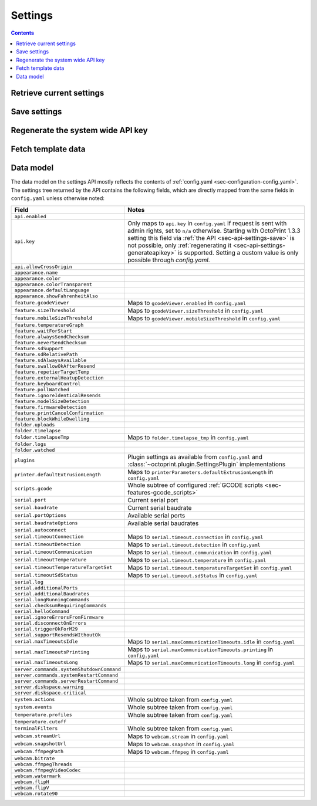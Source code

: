.. _sec-api-settings:

********
Settings
********

.. contents::

.. _sec-api-settings-retrieve:

Retrieve current settings
=========================

.. http:get:: /api/settings

   Retrieves the current configuration of OctoPrint.

   Returns a :http:statuscode:`200` with the current settings as a JSON object in the
   response body.

   The :ref:`data model <sec-api-settings-datamodel>` is similar to what can be found in
   :ref:`config.yaml <sec-configuration-config_yaml>`, see below for details.

.. _sec-api-settings-save:

Save settings
=============

.. http:post:: /api/settings

   Saves the provided settings in OctoPrint.

   Expects a JSON object with the settings to change as request body. This can be either a
   full settings tree, or only a partial tree containing only those fields that should
   be updated.

   Returns the currently active settings on success, as part of a :http:statuscode:`200` response.

   Requires admin rights.

   **Example**

   Only change the UI color to black.

   .. sourcecode:: http

      POST /api/settings HTTP/1.1
      Host: example.com
      X-Api-Key: abcdef...
      Content-Type: application/json

      {
        "appearance": {
          "color": "black"
        }
      }

   .. sourcecode:: http

      HTTP/1.1 200 OK
      Content-Type: application/json

      {
        "api": {
          "enabled": true
        },
        "appearance": {
          "color": "black"
        }
      }

.. _sec-api-settings-generateapikey:

Regenerate the system wide API key
==================================

.. http:post:: /api/settings/apikey

   Generates a new system wide API key.

   Does not expect a body. Will return the generated API key as ``apikey``
   property in the JSON object contained in the response body.

   Requires admin rights.

   :status 200:     No error
   :status 403:     No admin rights

.. _sec-api-settings-fetchtemplaatedata:

Fetch template data
===================

.. http:get:: /api/settings/templates

   Fetch data (currently only the sorting order) of all registered template components in the system.

   Use this to get a full list of the identifiers of all UI components provided either by core OctoPrint or any
   currently active plugins.

   Example:

   .. sourcecode:: http

      GET /api/settings/templates HTTP/1.1
      Host: example.com
      X-Api-Key: abcdef...

   .. sourcecode:: http

      HTTP/1.1 200 OK
      Content-Type: application/json

      {
        "order": {
          "about": [
            {
              "id": "about",
              "name": "About OctoPrint"
            },
            {
              "id": "supporters",
              "name": "Supporters"
            },
            {
              "id": "authors",
              "name": "Authors"
            },
            {
              "id": "changelog",
              "name": "Changelog"
            },
            {
              "id": "license",
              "name": "OctoPrint License"
            },
            {
              "id": "thirdparty",
              "name": "Third Party Licenses"
            },
            {
              "id": "plugin_pluginmanager",
              "name": "Plugin Licenses",
              "plugin_id": "pluginmanager",
              "plugin_name": "Plugin Manager"
            }
          ],
          "generic": [
            {
              "id": "plugin_announcements",
              "name": "plugin_announcements",
              "plugin_id": "announcements",
              "plugin_name": "Announcement Plugin"
            }
          ],
          "navbar": [
            {
              "id": "settings",
              "name": "settings"
            },
            {
              "id": "systemmenu",
              "name": "systemmenu"
            },
            {
              "id": "plugin_announcements",
              "name": "plugin_announcements",
              "plugin_id": "announcements",
              "plugin_name": "Announcement Plugin"
            },
            {
              "id": "login",
              "name": "login"
            }
          ],
          "plugin_pluginmanager_about_thirdparty": [],
          "settings": [
            {
              "id": "section_printer",
              "name": "Printer"
            },
            {
              "id": "serial",
              "name": "Serial Connection"
            },
            {
              "id": "printerprofiles",
              "name": "Printer Profiles"
            },
            {
              "id": "temperatures",
              "name": "Temperatures"
            },
            {
              "id": "terminalfilters",
              "name": "Terminal Filters"
            },
            {
              "id": "gcodescripts",
              "name": "GCODE Scripts"
            },
            {
              "id": "section_features",
              "name": "Features"
            },
            {
              "id": "features",
              "name": "Features"
            },
            {
              "id": "webcam",
              "name": "Webcam & Timelapse"
            },
            {
              "id": "accesscontrol",
              "name": "Access Control"
            },
            {
              "id": "gcodevisualizer",
              "name": "GCODE Visualizer"
            },
            {
              "id": "api",
              "name": "API"
            },
            {
              "id": "section_octoprint",
              "name": "OctoPrint"
            },
            {
              "id": "server",
              "name": "Server"
            },
            {
              "id": "folders",
              "name": "Folders"
            },
            {
              "id": "appearance",
              "name": "Appearance"
            },
            {
              "id": "plugin_logging",
              "name": "Logging",
              "plugin_id": "logging",
              "plugin_name": "Logging"
            },
            {
              "id": "plugin_pluginmanager",
              "name": "Plugin Manager",
              "plugin_id": "pluginmanager",
              "plugin_name": "Plugin Manager"
            },
            {
              "id": "plugin_softwareupdate",
              "name": "Software Update",
              "plugin_id": "softwareupdate",
              "plugin_name": "Software Update"
            },
            {
              "id": "plugin_announcements",
              "name": "Announcements",
              "plugin_id": "announcements",
              "plugin_name": "Announcement Plugin"
            },
            {
              "id": "section_plugins",
              "name": "Plugins"
            },
            {
              "id": "plugin_action_command_prompt",
              "name": "Action Command Prompt",
              "plugin_id": "action_command_prompt",
              "plugin_name": "Action Command Prompt Support"
            },
            {
              "id": "plugin_cura",
              "name": "CuraEngine (<= 15.04)",
              "plugin_id": "cura",
              "plugin_name": "CuraEngine (<= 15.04)"
            }
          ],
          "sidebar": [
            {
              "id": "plugin_printer_safety_check",
              "name": "Printer Safety Warning",
              "plugin_id": "printer_safety_check",
              "plugin_name": "Printer Safety Check"
            },
            {
              "id": "connection",
              "name": "Connection"
            },
            {
              "id": "state",
              "name": "State"
            },
            {
              "id": "files",
              "name": "Files"
            }
          ],
          "tab": [
            {
              "id": "temperature",
              "name": "Temperature"
            },
            {
              "id": "control",
              "name": "Control"
            },
            {
              "id": "gcodeviewer",
              "name": "GCode Viewer"
            },
            {
              "id": "terminal",
              "name": "Terminal"
            },
            {
              "id": "timelapse",
              "name": "Timelapse"
            }
          ],
          "usersettings": [
            {
              "id": "access",
              "name": "Access"
            },
            {
              "id": "interface",
              "name": "Interface"
            }
          ],
          "wizard": []
        }
      }

   Requires admin rights.

   .. warning::

      This API endpoint is in beta. Things might change. If you happen to want to develop against it, you should drop
      me an email to make sure I can give you a heads-up when something changes in an backwards incompatible way.

   :status 200: No error
   :status 403: No admin rights

.. _sec-api-settings-datamodel:

Data model
==========

The data model on the settings API mostly reflects the contents of
:ref:`config.yaml <sec-configuration-config_yaml>`. The settings tree
returned by the API contains the following fields, which are directly
mapped from the same fields in ``config.yaml`` unless otherwise noted:

.. list-table::
   :header-rows: 1

   * - Field
     - Notes
   * - ``api.enabled``
     -
   * - ``api.key``
     - Only maps to ``api.key`` in ``config.yaml`` if request is sent with admin rights, set to ``n/a`` otherwise.
       Starting with OctoPrint 1.3.3 setting this field via :ref:`the API <sec-api-settings-save>` is not possible,
       only :ref:`regenerating it <sec-api-settings-generateapikey>` is supported. Setting a custom value is only
       possible through `config.yaml`.
   * - ``api.allowCrossOrigin``
     -
   * - ``appearance.name``
     -
   * - ``appearance.color``
     -
   * - ``appearance.colorTransparent``
     -
   * - ``appearance.defaultLanguage``
     -
   * - ``appearance.showFahrenheitAlso``
     -
   * - ``feature.gcodeViewer``
     - Maps to ``gcodeViewer.enabled`` in ``config.yaml``
   * - ``feature.sizeThreshold``
     - Maps to ``gcodeViewer.sizeThreshold`` in ``config.yaml``
   * - ``feature.mobileSizeThreshold``
     - Maps to ``gcodeViewer.mobileSizeThreshold`` in ``config.yaml``
   * - ``feature.temperatureGraph``
     -
   * - ``feature.waitForStart``
     -
   * - ``feature.alwaysSendChecksum``
     -
   * - ``feature.neverSendChecksum``
     -
   * - ``feature.sdSupport``
     -
   * - ``feature.sdRelativePath``
     -
   * - ``feature.sdAlwaysAvailable``
     -
   * - ``feature.swallowOkAfterResend``
     -
   * - ``feature.repetierTargetTemp``
     -
   * - ``feature.externalHeatupDetection``
     -
   * - ``feature.keyboardControl``
     -
   * - ``feature.pollWatched``
     -
   * - ``feature.ignoreIdenticalResends``
     -
   * - ``feature.modelSizeDetection``
     -
   * - ``feature.firmwareDetection``
     -
   * - ``feature.printCancelConfirmation``
     -
   * - ``feature.blockWhileDwelling``
     -
   * - ``folder.uploads``
     -
   * - ``folder.timelapse``
     -
   * - ``folder.timelapseTmp``
     - Maps to ``folder.timelapse_tmp`` in ``config.yaml``
   * - ``folder.logs``
     -
   * - ``folder.watched``
     -
   * - ``plugins``
     - Plugin settings as available from ``config.yaml`` and :class:`~octoprint.plugin.SettingsPlugin` implementations
   * - ``printer.defaultExtrusionLength``
     - Maps to ``printerParameters.defaultExtrusionLength`` in ``config.yaml``
   * - ``scripts.gcode``
     - Whole subtree of configured :ref:`GCODE scripts <sec-features-gcode_scripts>`
   * - ``serial.port``
     - Current serial port
   * - ``serial.baudrate``
     - Current serial baudrate
   * - ``serial.portOptions``
     - Available serial ports
   * - ``serial.baudrateOptions``
     - Available serial baudrates
   * - ``serial.autoconnect``
     -
   * - ``serial.timeoutConnection``
     - Maps to ``serial.timeout.connection`` in ``config.yaml``
   * - ``serial.timeoutDetection``
     - Maps to ``serial.timeout.detection`` in ``config.yaml``
   * - ``serial.timeoutCommunication``
     - Maps to ``serial.timeout.communication`` in ``config.yaml``
   * - ``serial.timeoutTemperature``
     - Maps to ``serial.timeout.temperature`` in ``config.yaml``
   * - ``serial.timeoutTemperatureTargetSet``
     - Maps to ``serial.timeout.temperatureTargetSet`` in ``config.yaml``
   * - ``serial.timeoutSdStatus``
     - Maps to ``serial.timeout.sdStatus`` in ``config.yaml``
   * - ``serial.log``
     -
   * - ``serial.additionalPorts``
     -
   * - ``serial.additionalBaudrates``
     -
   * - ``serial.longRunningCommands``
     -
   * - ``serial.checksumRequiringCommands``
     -
   * - ``serial.helloCommand``
     -
   * - ``serial.ignoreErrorsFromFirmware``
     -
   * - ``serial.disconnectOnErrors``
     -
   * - ``serial.triggerOkForM29``
     -
   * - ``serial.supportResendsWIthoutOk``
     -
   * - ``serial.maxTimeoutsIdle``
     - Maps to ``serial.maxCommunicationTimeouts.idle`` in ``config.yaml``
   * - ``serial.maxTimeoutsPrinting``
     - Maps to ``serial.maxCommunicationTimeouts.printing`` in ``config.yaml``
   * - ``serial.maxTimeoutsLong``
     - Maps to ``serial.maxCommunicationTimeouts.long`` in ``config.yaml``
   * - ``server.commands.systemShutdownCommand``
     -
   * - ``server.commands.systemRestartCommand``
     -
   * - ``server.commands.serverRestartCommand``
     -
   * - ``server.diskspace.warning``
     -
   * - ``server.diskspace.critical``
     -
   * - ``system.actions``
     - Whole subtree taken from ``config.yaml``
   * - ``system.events``
     - Whole subtree taken from ``config.yaml``
   * - ``temperature.profiles``
     - Whole subtree taken from ``config.yaml``
   * - ``temperature.cutoff``
     -
   * - ``terminalFilters``
     - Whole subtree taken from ``config.yaml``
   * - ``webcam.streamUrl``
     - Maps to ``webcam.stream`` in ``config.yaml``
   * - ``webcam.snapshotUrl``
     - Maps to ``webcam.snapshot`` in ``config.yaml``
   * - ``webcam.ffmpegPath``
     - Maps to ``webcam.ffmpeg`` in ``config.yaml``
   * - ``webcam.bitrate``
     -
   * - ``webcam.ffmpegThreads``
     -
   * - ``webcam.ffmpegVideoCodec``
     -
   * - ``webcam.watermark``
     -
   * - ``webcam.flipH``
     -
   * - ``webcam.flipV``
     -
   * - ``webcam.rotate90``
     -
